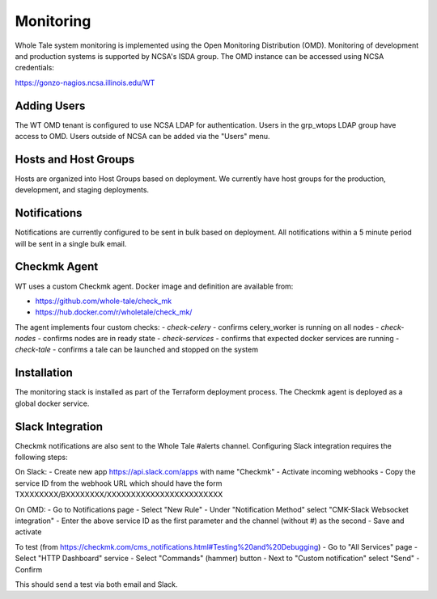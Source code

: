 .. _admin-monitoring:

Monitoring
==========

Whole Tale system monitoring is implemented using the Open Monitoring Distribution (OMD). 
Monitoring of development and production systems is supported by NCSA's ISDA group. 
The OMD instance can be accessed using NCSA credentials:

https://gonzo-nagios.ncsa.illinois.edu/WT

Adding Users
------------

The WT OMD tenant is configured to use NCSA LDAP for authentication. Users in the grp_wtops LDAP group 
have access to OMD.  Users outside of NCSA can be added via the "Users" menu.

Hosts and Host Groups
---------------------

Hosts are organized into Host Groups based on deployment.  We currently have host groups for the production, 
development, and staging deployments. 

Notifications
-------------

Notifications are currently configured to be sent in bulk based on deployment.  All notifications
within a 5 minute period will be sent in a single bulk email.

Checkmk Agent
-------------

WT uses a custom Checkmk agent. Docker image and definition are available from:

- https://github.com/whole-tale/check_mk
- https://hub.docker.com/r/wholetale/check_mk/

The agent implements four custom checks:
- `check-celery` - confirms celery_worker is running on all nodes
- `check-nodes` - confirms nodes are in ready state
- `check-services` - confirms that expected docker services are running
- `check-tale` - confirms a tale can be launched and stopped on the system

Installation
------------

The monitoring stack is installed as part of the Terraform deployment process. The Checkmk agent is deployed as a global docker service.

Slack Integration
-----------------

Checkmk notifications are also sent to the Whole Tale #alerts channel.  Configuring Slack integration requires the following steps:

On Slack:
- Create new app https://api.slack.com/apps with name "Checkmk"
- Activate incoming webhooks
- Copy the service ID from the webhook URL which should have the form TXXXXXXXX/BXXXXXXXX/XXXXXXXXXXXXXXXXXXXXXXXX

On OMD:
- Go to Notifications page
- Select "New Rule"
- Under "Notification Method" select "CMK-Slack Websocket integration"  
- Enter the above service ID as the first parameter and the channel (without #) as the second
- Save and activate

To test (from https://checkmk.com/cms_notifications.html#Testing%20and%20Debugging)
- Go to "All Services" page
- Select "HTTP Dashboard" service
- Select "Commands" (hammer) button
- Next to "Custom notification" select "Send"
- Confirm

This should send a test via both email and Slack.




